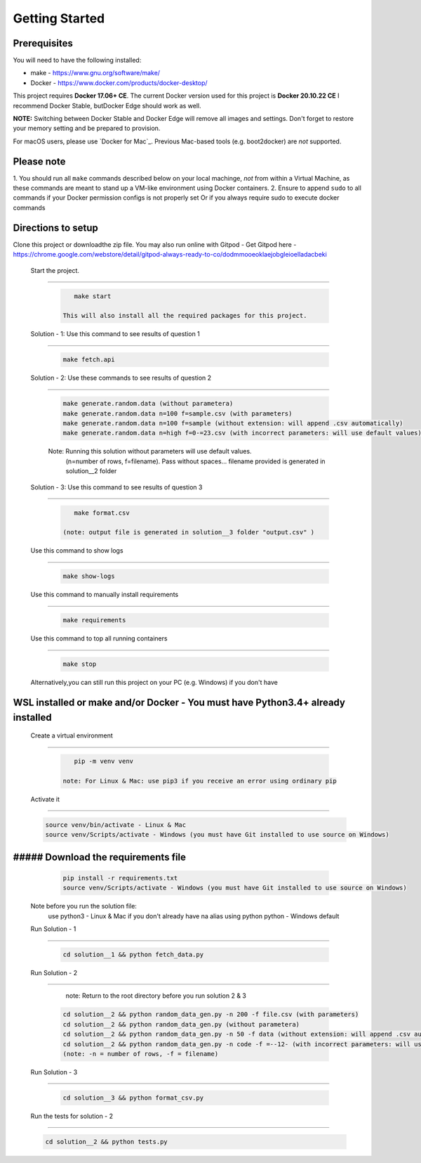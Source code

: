 Getting Started
---------------

Prerequisites
~~~~~~~~~~~~~

You will need to have the following installed:

- make - https://www.gnu.org/software/make/
- Docker - https://www.docker.com/products/docker-desktop/

This project requires **Docker 17.06+ CE**. 
The current Docker version used for this project is **Docker 20.10.22 CE** 
I recommend Docker Stable, butDocker Edge should work as well.

**NOTE:** Switching between Docker Stable and Docker Edge will remove all images and
settings.  Don't forget to restore your memory setting and be prepared to
provision.

For macOS users, please use `Docker for Mac`_. Previous Mac-based tools (e.g.
boot2docker) are *not* supported. 


Please note
~~~~~~~~~~~

1. You should run all ``make`` commands described below on your local machinge, *not*
from within a Virtual Machine, as these commands are meant to stand up a VM-like environment using
Docker containers.
2. Ensure to append ``sudo`` to all commands if your Docker permission configs is not properly set
Or if you always require sudo to execute docker commands 

Directions to setup
~~~~~~~~~~~~~~~~~~~~~~~~~~~~

Clone this project or downloadthe zip file. You may also run online with Gitpod - 
Get Gitpod here - https://chrome.google.com/webstore/detail/gitpod-always-ready-to-co/dodmmooeoklaejobgleioelladacbeki


 Start the project. 
~~~~~~~~~~~~~~~~~~~~~~~~~~~~

   .. code:: sh

       make start

    This will also install all the required packages for this project.

 Solution - 1: Use this command to see results of question 1
~~~~~~~~~~~~~~~~~~~~~~~~~~~~~~~~~~~~~~~~~~~~~~~~~~~~~~~~~~~~~~~~~~~~~~~~~~~~~~~~~~~~

   .. code:: sh

       make fetch.api

 Solution - 2: Use these commands to see results of question 2
~~~~~~~~~~~~~~~~~~~~~~~~~~~~~~~~~~~~~~~~~~~~~~~~~~~~~~~~~~~~~~~~~~~~~~~~~~~~~~~~~~~~

   .. code:: sh

       make generate.random.data (without parametera)
       make generate.random.data n=100 f=sample.csv (with parameters)
       make generate.random.data n=100 f=sample (without extension: will append .csv automatically)
       make generate.random.data n=high f=0-=23.csv (with incorrect parameters: will use default values)
       
   Note: Running this solution without parameters will use default values.
         (n=number of rows, f=filename). Pass without spaces...
         filename provided is generated in solution__2 folder

 Solution - 3: Use this command to see results of question 3
~~~~~~~~~~~~~~~~~~~~~~~~~~~~~~~~~~~~~~~~~~~~~~~~~~~~~~~~~~~~~~~~~~~~~~~~~~~~~~~~~~~~

   .. code:: sh

       make format.csv
       
    (note: output file is generated in solution__3 folder "output.csv" )

 Use this command to show logs
~~~~~~~~~~~~~~~~~~~~~~~~~~~~~~~~~~~~~~~~~~~~~~~~~

   .. code:: sh

       make show-logs

 Use this command to manually install requirements
~~~~~~~~~~~~~~~~~~~~~~~~~~~~~~~~~~~~~~~~~~~~~~~~~~~~~~~~~~~~

   .. code:: sh

       make requirements

 Use this command to top all running containers
~~~~~~~~~~~~~~~~~~~~~~~~~~~~~~~~~~~~~~~~~~~~~~~~~~~~~~~~~~~~

   .. code:: sh

       make stop


 Alternatively,you can still run this project on your PC (e.g. Windows) if you don't have
WSL installed or make and/or Docker - You must have Python3.4+ already installed
~~~~~~~~~~~~~~~~~~~~~~~~~~~~~~~~~~~~~~~~~~~~~~~~~~~~~~~~~~~~~~~~~~~~~~~~~~~~~~~~~~~~~~~~~~~~~~~~

 Create a virtual environment
~~~~~~~~~~~~~~~~~~~~~~~~~~~~~~~~~~~~~~~~

   .. code:: sh

       pip -m venv venv
       
    note: For Linux & Mac: use pip3 if you receive an error using ordinary pip

 Activate it
~~~~~~~~~~~~~~~~~~~~~~~~~

   .. code:: sh

       source venv/bin/activate - Linux & Mac
       source venv/Scripts/activate - Windows (you must have Git installed to use source on Windows)
       
##### Download the requirements file
~~~~~~~~~~~~~~~~~~~~~~~~~~~~~~~~~~~~~~~~~~~

   .. code:: sh

       pip install -r requirements.txt
       source venv/Scripts/activate - Windows (you must have Git installed to use source on Windows)

 Note before you run the solution file: 
    use python3 - Linux & Mac if you don't already have na alias using python
    python - Windows default

 Run Solution - 1 
~~~~~~~~~~~~~~~~~~~~~~~~~~~~~~~~~~~~~~~~~~~

   .. code:: sh

       cd solution__1 && python fetch_data.py

 Run Solution - 2 
~~~~~~~~~~~~~~~~~~~~~~~~~~~~~~~~~~~~~~~~~~~

    note: Return to the root directory before you run solution 2 & 3

   .. code:: sh

       cd solution__2 && python random_data_gen.py -n 200 -f file.csv (with parameters)
       cd solution__2 && python random_data_gen.py (without parametera)
       cd solution__2 && python random_data_gen.py -n 50 -f data (without extension: will append .csv automatically)
       cd solution__2 && python random_data_gen.py -n code -f =--12- (with incorrect parameters: will use default values)
       (note: -n = number of rows, -f = filename)

 Run Solution - 3 
~~~~~~~~~~~~~~~~~~~~~~~~~~~~~~~~~~~~~~~~~~~

   .. code:: sh

       cd solution__3 && python format_csv.py

 Run the tests for solution - 2
~~~~~~~~~~~~~~~~~~~~~~~~~~~~~~~~~~~~~~~~~~~

   .. code:: sh

       cd solution__2 && python tests.py